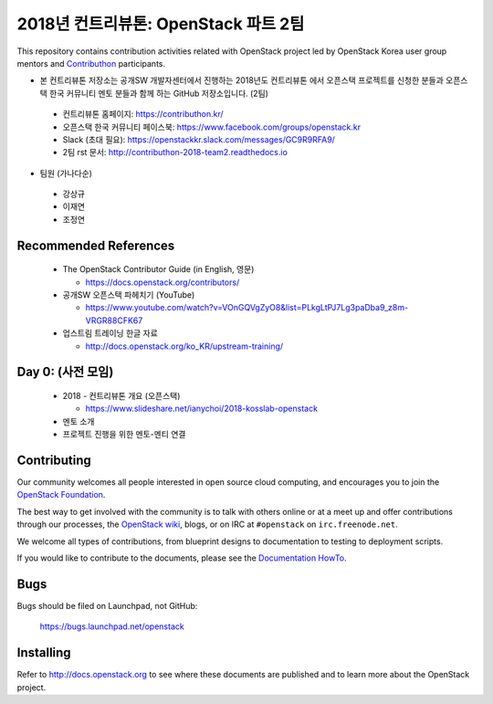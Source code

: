 2018년 컨트리뷰톤: OpenStack 파트 2팀
+++++++++++++++++++++++++++++++++++++

This repository contains contribution activities related with OpenStack project
led by OpenStack Korea user group mentors and `Contributhon <https://contributhon.kr/project#openstack>`_
participants.

* 본 컨트리뷰톤 저장소는 공개SW 개발자센터에서 진행하는 2018년도 컨트리뷰톤
  에서 오픈스택 프로젝트를 신청한 분들과 오픈스택 한국 커뮤니티 멘토 분들과
  함께 하는 GitHub 저장소입니다. (2팀)

 * 컨트리뷰톤 홈페이지: https://contributhon.kr/
 * 오픈스택 한국 커뮤니티 페이스북: https://www.facebook.com/groups/openstack.kr
 * Slack (초대 필요): https://openstackkr.slack.com/messages/GC9R9RFA9/
 * 2팀 rst 문서: http://contributhon-2018-team2.readthedocs.io

* 팀원 (가나다순)

 * 강상규
 * 이재연 
 * 조정연

Recommended References
======================

 * The OpenStack Contributor Guide (in English, 영문)
 
   * https://docs.openstack.org/contributors/

 * 공개SW 오픈스택 파헤치기 (YouTube)
 
   * https://www.youtube.com/watch?v=VOnGQVgZyO8&list=PLkgLtPJ7Lg3paDba9_z8m-VRGR88CFK67

 * 업스트림 트레이닝 한글 자료

   * http://docs.openstack.org/ko_KR/upstream-training/

Day 0: (사전 모임)
==================

 * 2018 - 컨트리뷰톤 개요 (오픈스택)
 
   * https://www.slideshare.net/ianychoi/2018-kosslab-openstack
  
 * 멘토 소개
 * 프로젝트 진행을 위한 멘토-멘티 연결

Contributing
============

Our community welcomes all people interested in open source cloud
computing, and encourages you to join the `OpenStack Foundation
<http://www.openstack.org/join>`_.

The best way to get involved with the community is to talk with others
online or at a meet up and offer contributions through our processes,
the `OpenStack wiki <http://wiki.openstack.org>`_, blogs, or on IRC at
``#openstack`` on ``irc.freenode.net``.

We welcome all types of contributions, from blueprint designs to
documentation to testing to deployment scripts.

If you would like to contribute to the documents, please see the
`Documentation HowTo <https://wiki.openstack.org/wiki/Documentation/HowTo>`_.


Bugs
====

Bugs should be filed on Launchpad, not GitHub:

   https://bugs.launchpad.net/openstack


Installing
==========
Refer to http://docs.openstack.org to see where these documents are published
and to learn more about the OpenStack project.

